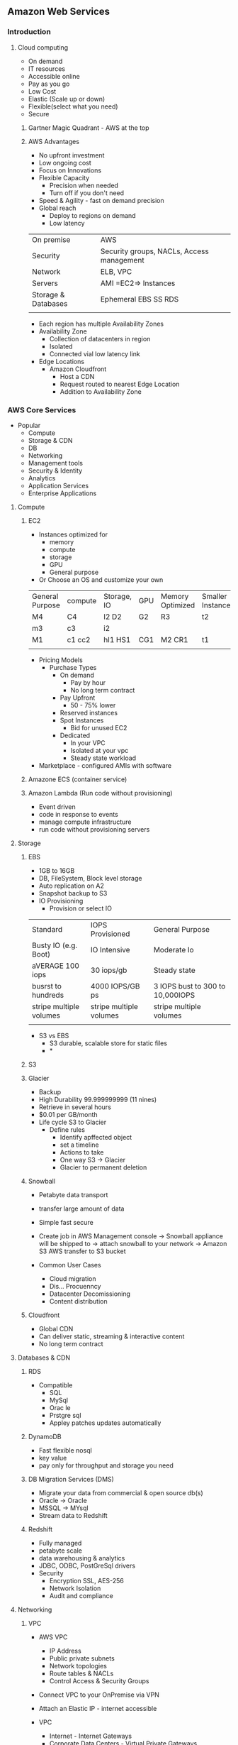 ** Amazon Web Services
  
*** Introduction
**** Cloud computing
- On demand
- IT resources
- Accessible online
- Pay as you go
- Low Cost
- Elastic (Scale up or down)
- Flexible(select what you need)
- Secure
 
***** Gartner Magic Quadrant - AWS at the top
 
***** AWS Advantages
- No upfront investment
- Low ongoing cost
- Focus on Innovations
- Flexible Capacity
  - Precision when needed
  - Turn off if you don't need
- Speed & Agility - fast on demand precision
- Global reach
  - Deploy to regions on demand
  - Low latency
 
 
|---------------------+-------------------------------------------|
| On premise          | AWS                                       |
| Security            | Security groups, NACLs, Access management |
| Network             | ELB, VPC                                  |
| Servers             | AMI =EC2=> Instances                      |
| Storage & Databases | Ephemeral  EBS  SS RDS                    |
|                     |                                           |
- Each region has multiple Availability Zones
- Availability Zone
  - Collection of datacenters in region
  - Isolated
  - Connected vial low latency link
- Edge Locations
  - Amazon Cloudfront
    - Host a CDN
    - Request routed to nearest Edge Location
    - Addition to Availability Zone
 
 
 
*** AWS Core Services
 
- Popular
  - Compute
  - Storage & CDN
  - DB
  - Networking
  - Management tools
  - Security & Identity
  - Analytics
  - Application Services
  - Enterprise Applications
 
**** Compute
***** EC2
- Instances optimized for
  - memory
  - compute
  - storage
  - GPU
  - General purpose
- Or Choose an OS and customize your own
 
 
| General Purpose | compute | Storage, IO | GPU | Memory Optimized | Smaller Instances |
| M4              | C4      | I2 D2       | G2  | R3               | t2                |
| m3              | c3      | i2          |     |                  |                   |
| M1              | c1 cc2  | hI1 HS1     | CG1 | M2 CR1           | t1                |
|                 |         |             |     |                  |                   |
 
- Pricing Models
  - Purchase Types
    - On demand
      - Pay by hour
      - No long term contract
    - Pay Upfront
      - 50 - 75% lower
    - Reserved instances
    - Spot Instances
      - Bid for unused EC2
    - Dedicated
      - In your VPC
      - Isolated at your vpc
      - Steady state workload
- Marketplace - configured AMIs with software
 
 
***** Amazone ECS (container service)
 
 
***** Amazon Lambda (Run code without provisioning)
 
- Event driven
- code in response to events
- manage compute infrastructure
- run code without provisioning servers
 
 
**** Storage
 
***** EBS
- 1GB to 16GB
- DB, FileSystem, Block level storage
- Auto replication on A2
- Snapshot backup to S3
- IO Provisioning
   - Provision or select IO
 
| Standard                | IOPS Provisioned        | General Purpose                  |
| Busty IO (e.g. Boot)    | IO Intensive            | Moderate Io                      |
| aVERAGE 100 iops        | 30 iops/gb              | Steady state                     |
| busrst to hundreds      | 4000 IOPS/GB ps         | 3 IOPS bust to 300 to 10,000IOPS |
| stripe multiple volumes | stripe multiple volumes | stripe multiple volumes          |
|                         |                         |                                  |                          |                         |                                  |
 
- S3 vs EBS
  - S3 durable, scalable store for static files
  - *
 
 
 
 
 
***** S3
 
***** Glacier
- Backup
- High Durability  99.999999999  (11 nines)
- Retrieve in several hours
- $0.01 per GB/month
- Life cycle S3 to Glacier
  - Define rules
    - Identify apffected object
    - set a timeline
    - Actions to take
    - One way S3 -> Glacier
    - Glacier to permanent deletion
 
 
***** Snowball
 
- Petabyte data transport
- transfer large amount of data
- Simple fast secure
 
- Create job in AWS Management console  -> Snowball appliance will be shipped to  -> attach snowball to your network -> Amazon S3 AWS transfer to S3 bucket
 
- Common User Cases
  - Cloud migration
  - Dis... Procuenncy
  - Datacenter Decomissioning
  - Content distribution
 
 
 
***** Cloudfront
- Global CDN
- Can deliver static, streaming & interactive content
- No long term contract
 
**** Databases & CDN
***** RDS
 
- Compatible
  - SQL
  - MySql
  - Orac le
  - Prstgre sql
  - Appley patches updates automatically
 
***** DynamoDB
 
- Fast flexible nosql
- key value
- pay only for throughput and storage you need
 
***** DB Migration Services (DMS)
- Migrate your data from commercial & open source db(s)
- Oracle -> Oracle
- MSSQL -> MYsql
- Stream data to Redshift
 
 
***** Redshift
- Fully managed
- petabyte scale
- data warehousing & analytics
- JDBC, ODBC, PostGreSql drivers
- Security
  - Encryption SSL, AES-256
  - Network Isolation
  - Audit and compliance
 
**** Networking
***** VPC
- AWS VPC
  - IP Address
  - Public private subnets
  - Network topologies
  - Route tables & NACLs
  - Control Access & Security Groups
- Connect VPC to your OnPremise via VPN
- Attach an Elastic IP - internet accessible
 
- VPC
  - Internet - Internet Gateways
  - Corporate Data Centers - Virtual Private Gateways
  - Internet and Corporste DC - Internet Gateways & VP Gateways
  - VPC - other VPC
 
- Elastic
  - Up to 200 subnets per VPC
  - Flexible
  - Secure
  - Low Cost
 
***** AWS Direct Connect - OnPremise connect
- Direct connect from your OnPremise to AWS
- Can be provisioned to Virtual interfaces
- user same connection to access private resources
- Reduce bandwidth cost
- Consistent network performance
- Compatibl3e with all AWS svs
- Private connectivity to your amazone VPC
- Elastic
 
***** Route 53 - DNS
- Powerful management of dns records
- low latency dns resolution
- resolve user requests to both aws rsources and other infra
- Pay only for
  - Managed domains
  - number of queries resolved
- Routing policies
  - latency based
  - weighted round robin
  - DNS failover
- route 53 - ELB integrated
- Cloudfront Zone Apex Support
- S3 Zone Apex support
- Management Console
 
**** Management tools
 
***** cloudwatch
 
- Monitor AWS resources automatically
- custom metrices
- Resource utilization, operational performance, overall demand patterns
- metrics including CPU utilization, disk reads & writes, N/W traffic
- accessible via:
  - aws management console
  - api
  - sdk
  - CLi
 
***** cloudformation
 
- automated cration of aws structures & environments
- templates for aws resources creation
- deploy AWS resources using JSOn formatted template
- use sample template or create your own aws scenarios
- modify resources
  - template => stack
 
***** AWS trusted advisor
 
- advise on
  - Cost optimization
  - performance
  - security
  - fault tolerance
 
 
**** Security & Identity
 
***** IAM : Identity and Access management
 
- configurable aws access controls
 
- Create users
  - Manage permissions using groups
  - Password policy
  - Multifactored authentication MFA for previledged Users
  - IAM for ec2
  - IAM roles to share acces
  - Rotate security credentials
 
 
- IAM
  - Master User
    - Root/Admin
    - AWS Management console login
    - All permissions
  - IAM User
    - Granular permissions
    - Choose permissions
 
- Federation
  - AWS management console & API
  - Corporate directory or third party (e.g. Facebook/google etc.)
 
***** Web Application Firewall WAF
 
- rules to restrict attacks
  - like SQL Injection, corss site scripting etc.
 
**** Analytics
 
***** EMR: Elastic map reduce
- process vast amount of data "hadoop:
 
- Elastic map reduce
  - web indexing
  - data mining
  - log file analysis
  - financial analysis
  - swifsdafasdf etc.
 
***** Kinesis (for streaming data)
 
- streaming data collected, stored, processed continuously
 
- Capture -> firehose  -> S3/Redshift/AWS ES -> process -> analytics
 
- Kinesis (data) analytics
  - sql queries on streaming data
  - insights
 
- Kinesis streams
  - e.g. Captured streaming data (readers stats, personalized contents, suggestions) -> streams -> custom app built on kinesis
 
**** Application services
 
- A restful API
- Exposes
  - Lambda functions
  - HTTP endpoints
  - Other AWS services
 
- Adv
  - Low cost
  - Scale
  - Monitor
  - Development - multiple versions
  - Flexible security
  - Restful
- Functionality
  - Traffic management
  - authorization & access control
  - Monitoring
  - API Version management
 
***** Amazon SQS
- Scalable Messaging Queue
- Stores messages in transit
- e.g. point & click
 
e.g.
 
Users  ->
 
|       |     | -----AWS----------- | ---------------------- | ------------------ |
|       |     |                     | --> Request Queue -->  |                    |
| Users | --> | Web Server          |                        | Processing Servers |
|       |     |                     | <-- Response Queue <-- |                    |
|       |     | ------------------- | ---------------------- | -----------------  |
 
 
***** Amazon Workspaces
- Manageed desktop computing services
- cloud based desktop
- access from - Windows linux, MacOS etc.
- Ports 43, 4172, UDP -> 4172 open
 
 
***** User experience
  - OS , MS Office
  - Buy your own licenses
 
  - query api(s)
    - Low level api(s)
    - Make api calls using HTTP
    - Signature to auth. your req.
 
*** Professional Cloud Architecture & solutions 1
- AWS Devops
  - CI & Delivery
    - CI
      - Find & address bugs quickly
      - Imprrove S/W quality
      - reduce time to validate & release updated software
    - Continuous Delivery
      - Always have a trusted deployment ready copy
    - AWS Codepipeline (build, test, release )
      - Private GIT hosting
      - AWS Codecommit (GIT)
      - Deploy Automation
      - AWS CodeDeploy
                - Software release automation
  - Microservices
    - User containers
    - AWS Lambda
  - Infrastructure as code
    - Programatically provision
    - Scale
    - CloudFormation
    - Opswork(Chef)
    - Policy as code (AWS Config)
  - Monitoring & logging
    - Active Monitoring
      - Cloudwatch
      - Cloudtrail
                - Records API Calls
                - Delivers logs
  - Platform as service
    - Elastic Beanstalk
      - Upload code and EBS manages deployment of Web Apps
  - Version control
    - GIT, Codecommit
 
 
- Managed cloud migration
  - Direct connect - Dedicated Network connection 1GB - 10GB VPC line
  - Import Export Snowbal - 50/80TB
  - AWS Storage Gateways
    - Data is compressed and securely transferred to AWS
    - Storate Area Network - cache volume backups
    - Virtual Tape Library
  - S3 Transfer acceleration
  - Kinesis Firehose
- Unmanaged Cloud migration
  - rsync
  - S3 CLI (up to 5GB in one operation or multipart operation)
  - Glacier CLI - low movement of data
 
 
- Application Discovery Service
  - Identify Apps on premise data centers
  - dependencies
  - performance profiling
  - information is encrypted & can be exported as csv
    - Discover applications
      - Hostname, IP, MAC
    - Dependencies
      - Network communication
    - Measure application performance
      - CPU, memory utilization etc.
 
- AWS Server Migration Service
  - Large scale server migration
  - Create AMI's automatically and migrate
  - Automatic
  - Web, Mobile, IOT, BigData
  - AWS pricint tool
 
 
- Mobile
  - Automated dynamic scaling
  - global ....
  - all programming languages
  - Mobile API(s)
  - Built in CMS
  - Presiion testing fleets
    - test load
    - beta (simulate traffic)
    - Pre-Production e.g. staging
- Mobile features
  - Signature login
  - Data storage - S3
  - Lambda - cloud logi..g
  - NoSQL  - DynamoDB
  - App Analytics - AWS Analytics, Redshift
  - Content delivery
    - cloudfront
   - S3
  - Push Notifications - SNS
  - App testing - AWS Device farm
- Security groups
  - traffic filtering
    - Edge
    - host
  - ECL Security groups
    - firewall
    - protocols, Ports, IP ranges
- AWS IOT
- BigData
  - Collect -> s3 upload or AWS export/import
 
   
*** AWS Security
- ....
- .....
- AWS cerfication compliance and low level security compliance
- EC2 separated physically
- Hypervisor - Xen level security layer
- At EC2 level
  - Host OS
    - Only admin with perm
    - Multi factor authentication
    - Pupose bult hosts
    - Audits
  - Virtual os(gust os)
    - customer responsibility
    - secure your SSH etc
  - Firewall default deny all
  - Signed API calls
- AWS Cloudtrail
  - Records all API calls
  - Log files
- AWS Best Practices
  - Formal design Reviews
  - threat modelling
  - Risk assesment
  - static code analysis
  - Penetration testing
  - risk assesment reviews
